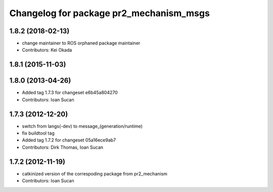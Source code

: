 ^^^^^^^^^^^^^^^^^^^^^^^^^^^^^^^^^^^^^^^^
Changelog for package pr2_mechanism_msgs
^^^^^^^^^^^^^^^^^^^^^^^^^^^^^^^^^^^^^^^^

1.8.2 (2018-02-13)
------------------
* change maintainer to ROS orphaned package maintainer
* Contributors: Kei Okada

1.8.1 (2015-11-03)
------------------

1.8.0 (2013-04-26)
------------------
* Added tag 1.7.3 for changeset e6b45a804270
* Contributors: Ioan Sucan

1.7.3 (2012-12-20)
------------------
* switch from langs(-dev) to message\_(generation/runtime)
* fix buildtool tag
* Added tag 1.7.2 for changeset 05a16ece9ab7
* Contributors: Dirk Thomas, Ioan Sucan

1.7.2 (2012-11-19)
------------------
* catkinized version of the correspoding package from pr2_mechanism
* Contributors: Ioan Sucan
